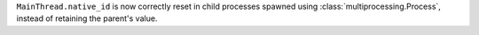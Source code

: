 ``MainThread.native_id`` is now correctly reset in child processes spawned using :class:`multiprocessing.Process`, instead of retaining the parent's value.
